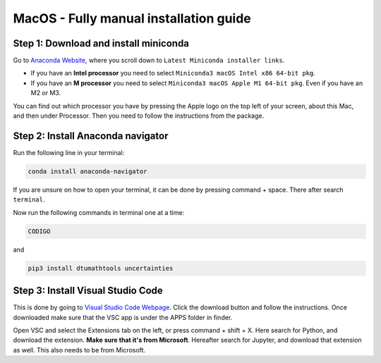 MacOS - Fully manual installation guide
================================


Step 1: Download and install miniconda
--------------------------------------

Go to `Anaconda Website <https://docs.anaconda.com/free/miniconda/index.html>`_, where you scroll down to ``Latest Miniconda installer links``.

* If you have an **Intel processor** you need to select ``Miniconda3 macOS Intel x86 64-bit pkg``.

* If you have an **M processor** you need to select ``Miniconda3 macOS Apple M1 64-bit pkg``. Even if you have an M2 or M3. 


You can find out which processor you have by pressing the Apple logo on the top left of your screen, about this Mac, and then under Processor. Then you need to follow the instructions from the package. 

Step 2: Install Anaconda navigator
--------------------------------------

Run the following line in your terminal:

.. code-block::

    conda install anaconda-navigator

If you are unsure on how to open your terminal, it can be done by pressing command + space. There after search ``terminal``.

Now run the following commands in terminal one at a time: 

.. code-block::

    CODIGO

and 

.. code-block::

    pip3 install dtumathtools uncertainties


Step 3: Install Visual Studio Code
--------------------------------------

This is done by going to `Visual Studio Code Webpage <https://code.visualstudio.com>`_. Click the download button and follow the instructions. Once downloaded make sure that the VSC app is under the APPS folder in finder. 

Open VSC and select the Extensions tab on the left, or press command + shift + X. Here search for Python, and download the extension. **Make sure that it's from Microsoft**. Hereafter search for Jupyter, and download that extension as well. This also needs to be from Microsoft.



